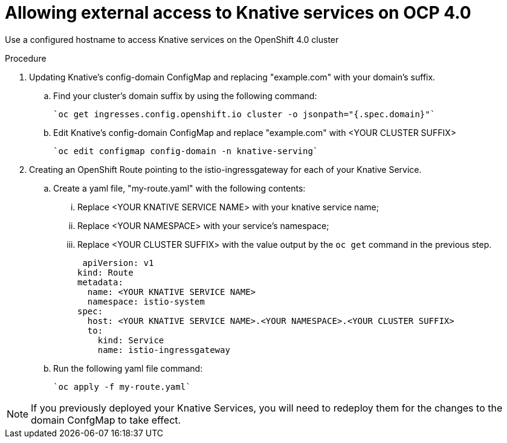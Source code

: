 // This module is included in the following assemblies:
//
// assembly_knative-OCP-4x.adoc


[id='allowing-external-access-knative-services-OCP-4x_{context}]
= Allowing external access to Knative services on OCP 4.0

Use a configured hostname to access Knative services on the OpenShift 4.0 cluster

.Procedure

. Updating Knative's config-domain ConfigMap and replacing "example.com" with your domain's suffix.

.. Find your cluster's domain suffix by using the following command:

   `oc get ingresses.config.openshift.io cluster -o jsonpath="{.spec.domain}"`
   
.. Edit Knative's config-domain ConfigMap and replace "example.com" with <YOUR CLUSTER SUFFIX>

   `oc edit configmap config-domain -n knative-serving`

[start=2]
. Creating an OpenShift Route pointing to the istio-ingressgateway for each of your Knative Service. 

.. Create a yaml file, "my-route.yaml" with the following contents:  
... Replace <YOUR KNATIVE SERVICE NAME> with your knative service name; 
... Replace <YOUR NAMESPACE> with your service's namespace;
... Replace <YOUR CLUSTER SUFFIX> with the value output by the `oc get` command in the previous step.

  apiVersion: v1
 kind: Route
 metadata:
   name: <YOUR KNATIVE SERVICE NAME>
   namespace: istio-system
 spec:
   host: <YOUR KNATIVE SERVICE NAME>.<YOUR NAMESPACE>.<YOUR CLUSTER SUFFIX>
   to:
     kind: Service
     name: istio-ingressgateway

.. Run the following yaml file command:

   `oc apply -f my-route.yaml` 
   
NOTE: If you previously deployed your Knative Services, you will need to redeploy them for the changes to the domain ConfgMap to take effect.
